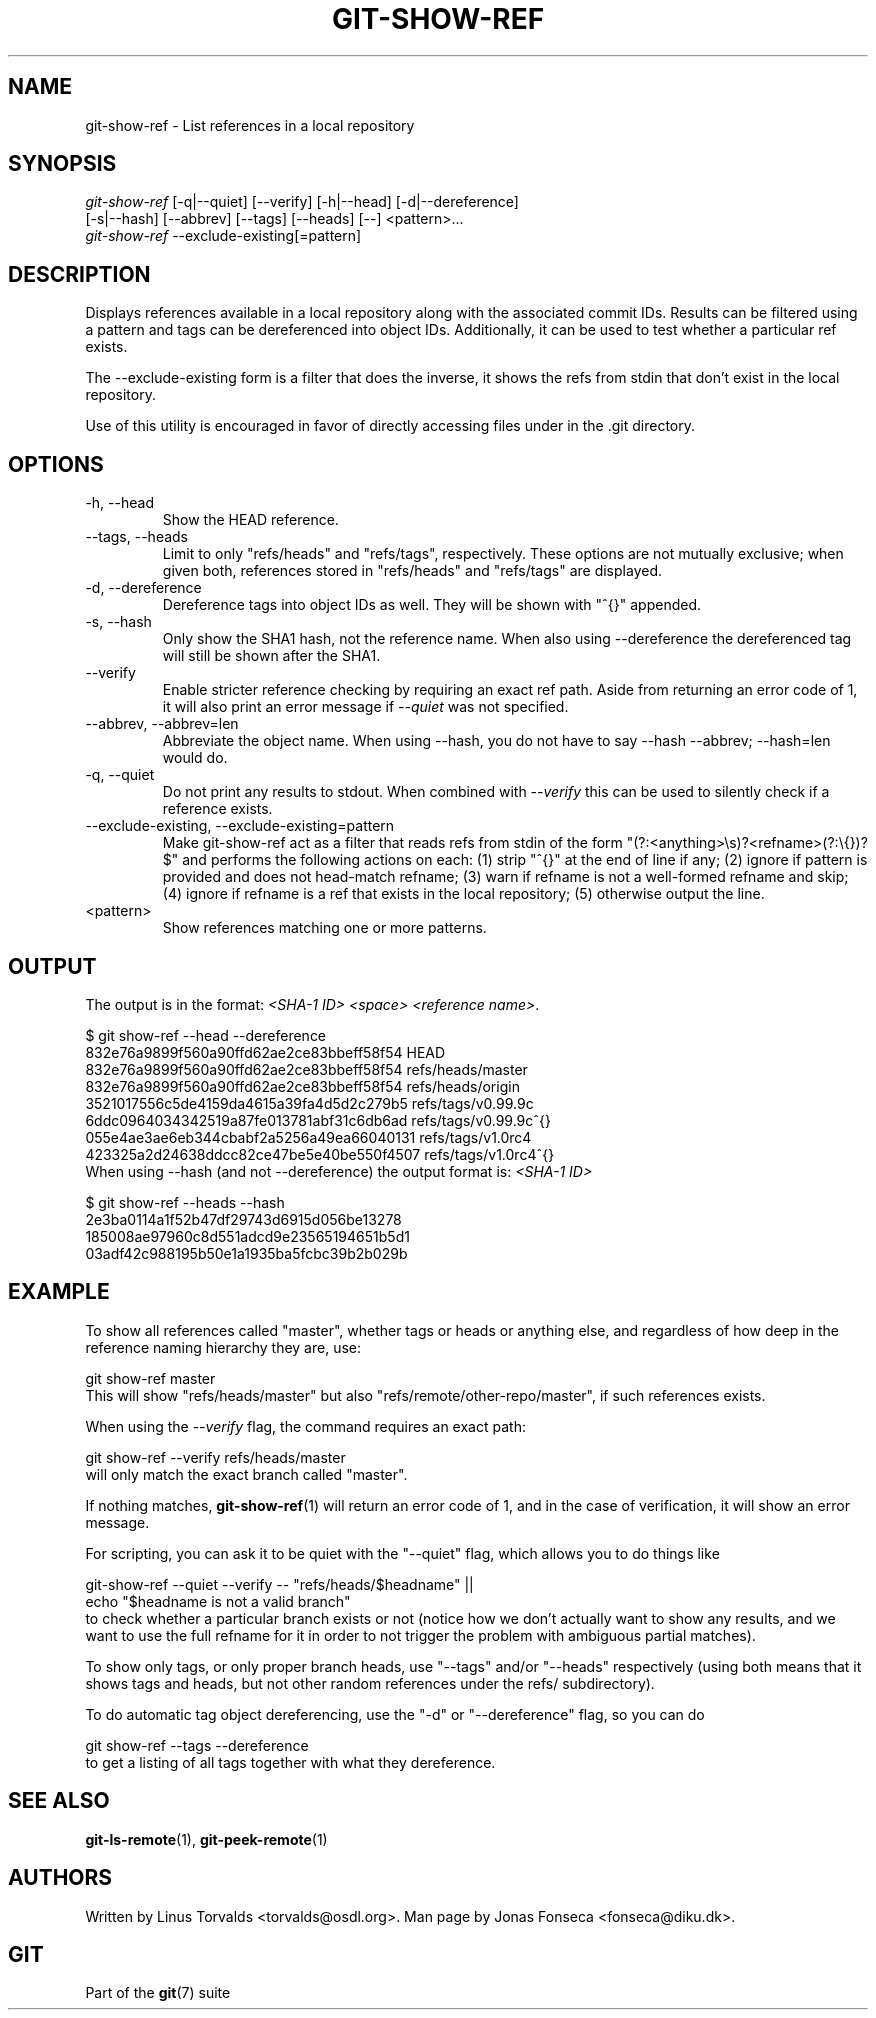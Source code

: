 .\" ** You probably do not want to edit this file directly **
.\" It was generated using the DocBook XSL Stylesheets (version 1.69.1).
.\" Instead of manually editing it, you probably should edit the DocBook XML
.\" source for it and then use the DocBook XSL Stylesheets to regenerate it.
.TH "GIT\-SHOW\-REF" "1" "06/02/2007" "Git 1.5.2.167.g4bc70" "Git Manual"
.\" disable hyphenation
.nh
.\" disable justification (adjust text to left margin only)
.ad l
.SH "NAME"
git\-show\-ref \- List references in a local repository
.SH "SYNOPSIS"
.sp
.nf
\fIgit\-show\-ref\fR [\-q|\-\-quiet] [\-\-verify] [\-h|\-\-head] [\-d|\-\-dereference]
             [\-s|\-\-hash] [\-\-abbrev] [\-\-tags] [\-\-heads] [\-\-] <pattern>\&...
\fIgit\-show\-ref\fR \-\-exclude\-existing[=pattern]
.fi
.SH "DESCRIPTION"
Displays references available in a local repository along with the associated commit IDs. Results can be filtered using a pattern and tags can be dereferenced into object IDs. Additionally, it can be used to test whether a particular ref exists.

The \-\-exclude\-existing form is a filter that does the inverse, it shows the refs from stdin that don't exist in the local repository.

Use of this utility is encouraged in favor of directly accessing files under in the .git directory.
.SH "OPTIONS"
.TP
\-h, \-\-head
Show the HEAD reference.
.TP
\-\-tags, \-\-heads
Limit to only "refs/heads" and "refs/tags", respectively. These options are not mutually exclusive; when given both, references stored in "refs/heads" and "refs/tags" are displayed.
.TP
\-d, \-\-dereference
Dereference tags into object IDs as well. They will be shown with "^{}" appended.
.TP
\-s, \-\-hash
Only show the SHA1 hash, not the reference name. When also using \-\-dereference the dereferenced tag will still be shown after the SHA1.
.TP
\-\-verify
Enable stricter reference checking by requiring an exact ref path. Aside from returning an error code of 1, it will also print an error message if \fI\-\-quiet\fR was not specified.
.TP
\-\-abbrev, \-\-abbrev=len
Abbreviate the object name. When using \-\-hash, you do not have to say \-\-hash \-\-abbrev; \-\-hash=len would do.
.TP
\-q, \-\-quiet
Do not print any results to stdout. When combined with \fI\-\-verify\fR this can be used to silently check if a reference exists.
.TP
\-\-exclude\-existing, \-\-exclude\-existing=pattern
Make git\-show\-ref act as a filter that reads refs from stdin of the form "(?:<anything>\\s)?<refname>(?:\\{})?$" and performs the following actions on each: (1) strip "^{}" at the end of line if any; (2) ignore if pattern is provided and does not head\-match refname; (3) warn if refname is not a well\-formed refname and skip; (4) ignore if refname is a ref that exists in the local repository; (5) otherwise output the line.
.TP
<pattern>
Show references matching one or more patterns.
.SH "OUTPUT"
The output is in the format: \fI<SHA\-1 ID>\fR \fI<space>\fR \fI<reference name>\fR.
.sp
.nf
$ git show\-ref \-\-head \-\-dereference
832e76a9899f560a90ffd62ae2ce83bbeff58f54 HEAD
832e76a9899f560a90ffd62ae2ce83bbeff58f54 refs/heads/master
832e76a9899f560a90ffd62ae2ce83bbeff58f54 refs/heads/origin
3521017556c5de4159da4615a39fa4d5d2c279b5 refs/tags/v0.99.9c
6ddc0964034342519a87fe013781abf31c6db6ad refs/tags/v0.99.9c^{}
055e4ae3ae6eb344cbabf2a5256a49ea66040131 refs/tags/v1.0rc4
423325a2d24638ddcc82ce47be5e40be550f4507 refs/tags/v1.0rc4^{}
...
.fi
When using \-\-hash (and not \-\-dereference) the output format is: \fI<SHA\-1 ID>\fR
.sp
.nf
$ git show\-ref \-\-heads \-\-hash
2e3ba0114a1f52b47df29743d6915d056be13278
185008ae97960c8d551adcd9e23565194651b5d1
03adf42c988195b50e1a1935ba5fcbc39b2b029b
...
.fi
.SH "EXAMPLE"
To show all references called "master", whether tags or heads or anything else, and regardless of how deep in the reference naming hierarchy they are, use:
.sp
.nf
        git show\-ref master
.fi
This will show "refs/heads/master" but also "refs/remote/other\-repo/master", if such references exists.

When using the \fI\-\-verify\fR flag, the command requires an exact path:
.sp
.nf
        git show\-ref \-\-verify refs/heads/master
.fi
will only match the exact branch called "master".

If nothing matches, \fBgit\-show\-ref\fR(1) will return an error code of 1, and in the case of verification, it will show an error message.

For scripting, you can ask it to be quiet with the "\-\-quiet" flag, which allows you to do things like
.sp
.nf
        git\-show\-ref \-\-quiet \-\-verify \-\- "refs/heads/$headname" ||
                echo "$headname is not a valid branch"
.fi
to check whether a particular branch exists or not (notice how we don't actually want to show any results, and we want to use the full refname for it in order to not trigger the problem with ambiguous partial matches).

To show only tags, or only proper branch heads, use "\-\-tags" and/or "\-\-heads" respectively (using both means that it shows tags and heads, but not other random references under the refs/ subdirectory).

To do automatic tag object dereferencing, use the "\-d" or "\-\-dereference" flag, so you can do
.sp
.nf
        git show\-ref \-\-tags \-\-dereference
.fi
to get a listing of all tags together with what they dereference.
.SH "SEE ALSO"
\fBgit\-ls\-remote\fR(1), \fBgit\-peek\-remote\fR(1)
.SH "AUTHORS"
Written by Linus Torvalds <torvalds@osdl.org>. Man page by Jonas Fonseca <fonseca@diku.dk>.
.SH "GIT"
Part of the \fBgit\fR(7) suite

